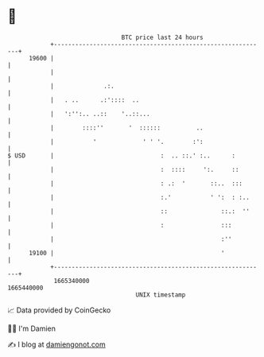 * 👋

#+begin_example
                                   BTC price last 24 hours                    
               +------------------------------------------------------------+ 
         19600 |                                                            | 
               |                                                            | 
               |              .:.                                           | 
               |   . ..      .:'::::  ..                                    | 
               |   ':'':.. ..::    '..::...                                 | 
               |        ::::''       '  ::::::          ..                  | 
               |           '             ' ' '.        :':                  | 
   $ USD       |                              :  .. ::.' :..      :         | 
               |                              :  ::::     ':.     ::        | 
               |                              : .:  '       ::..  :::       | 
               |                              :.'           ' ':  : :..     | 
               |                              ::               ::.:  ''     | 
               |                              :                :::          | 
               |                                               :''          | 
         19100 |                                               '            | 
               +------------------------------------------------------------+ 
                1665340000                                        1665440000  
                                       UNIX timestamp                         
#+end_example
📈 Data provided by CoinGecko

🧑‍💻 I'm Damien

✍️ I blog at [[https://www.damiengonot.com][damiengonot.com]]
